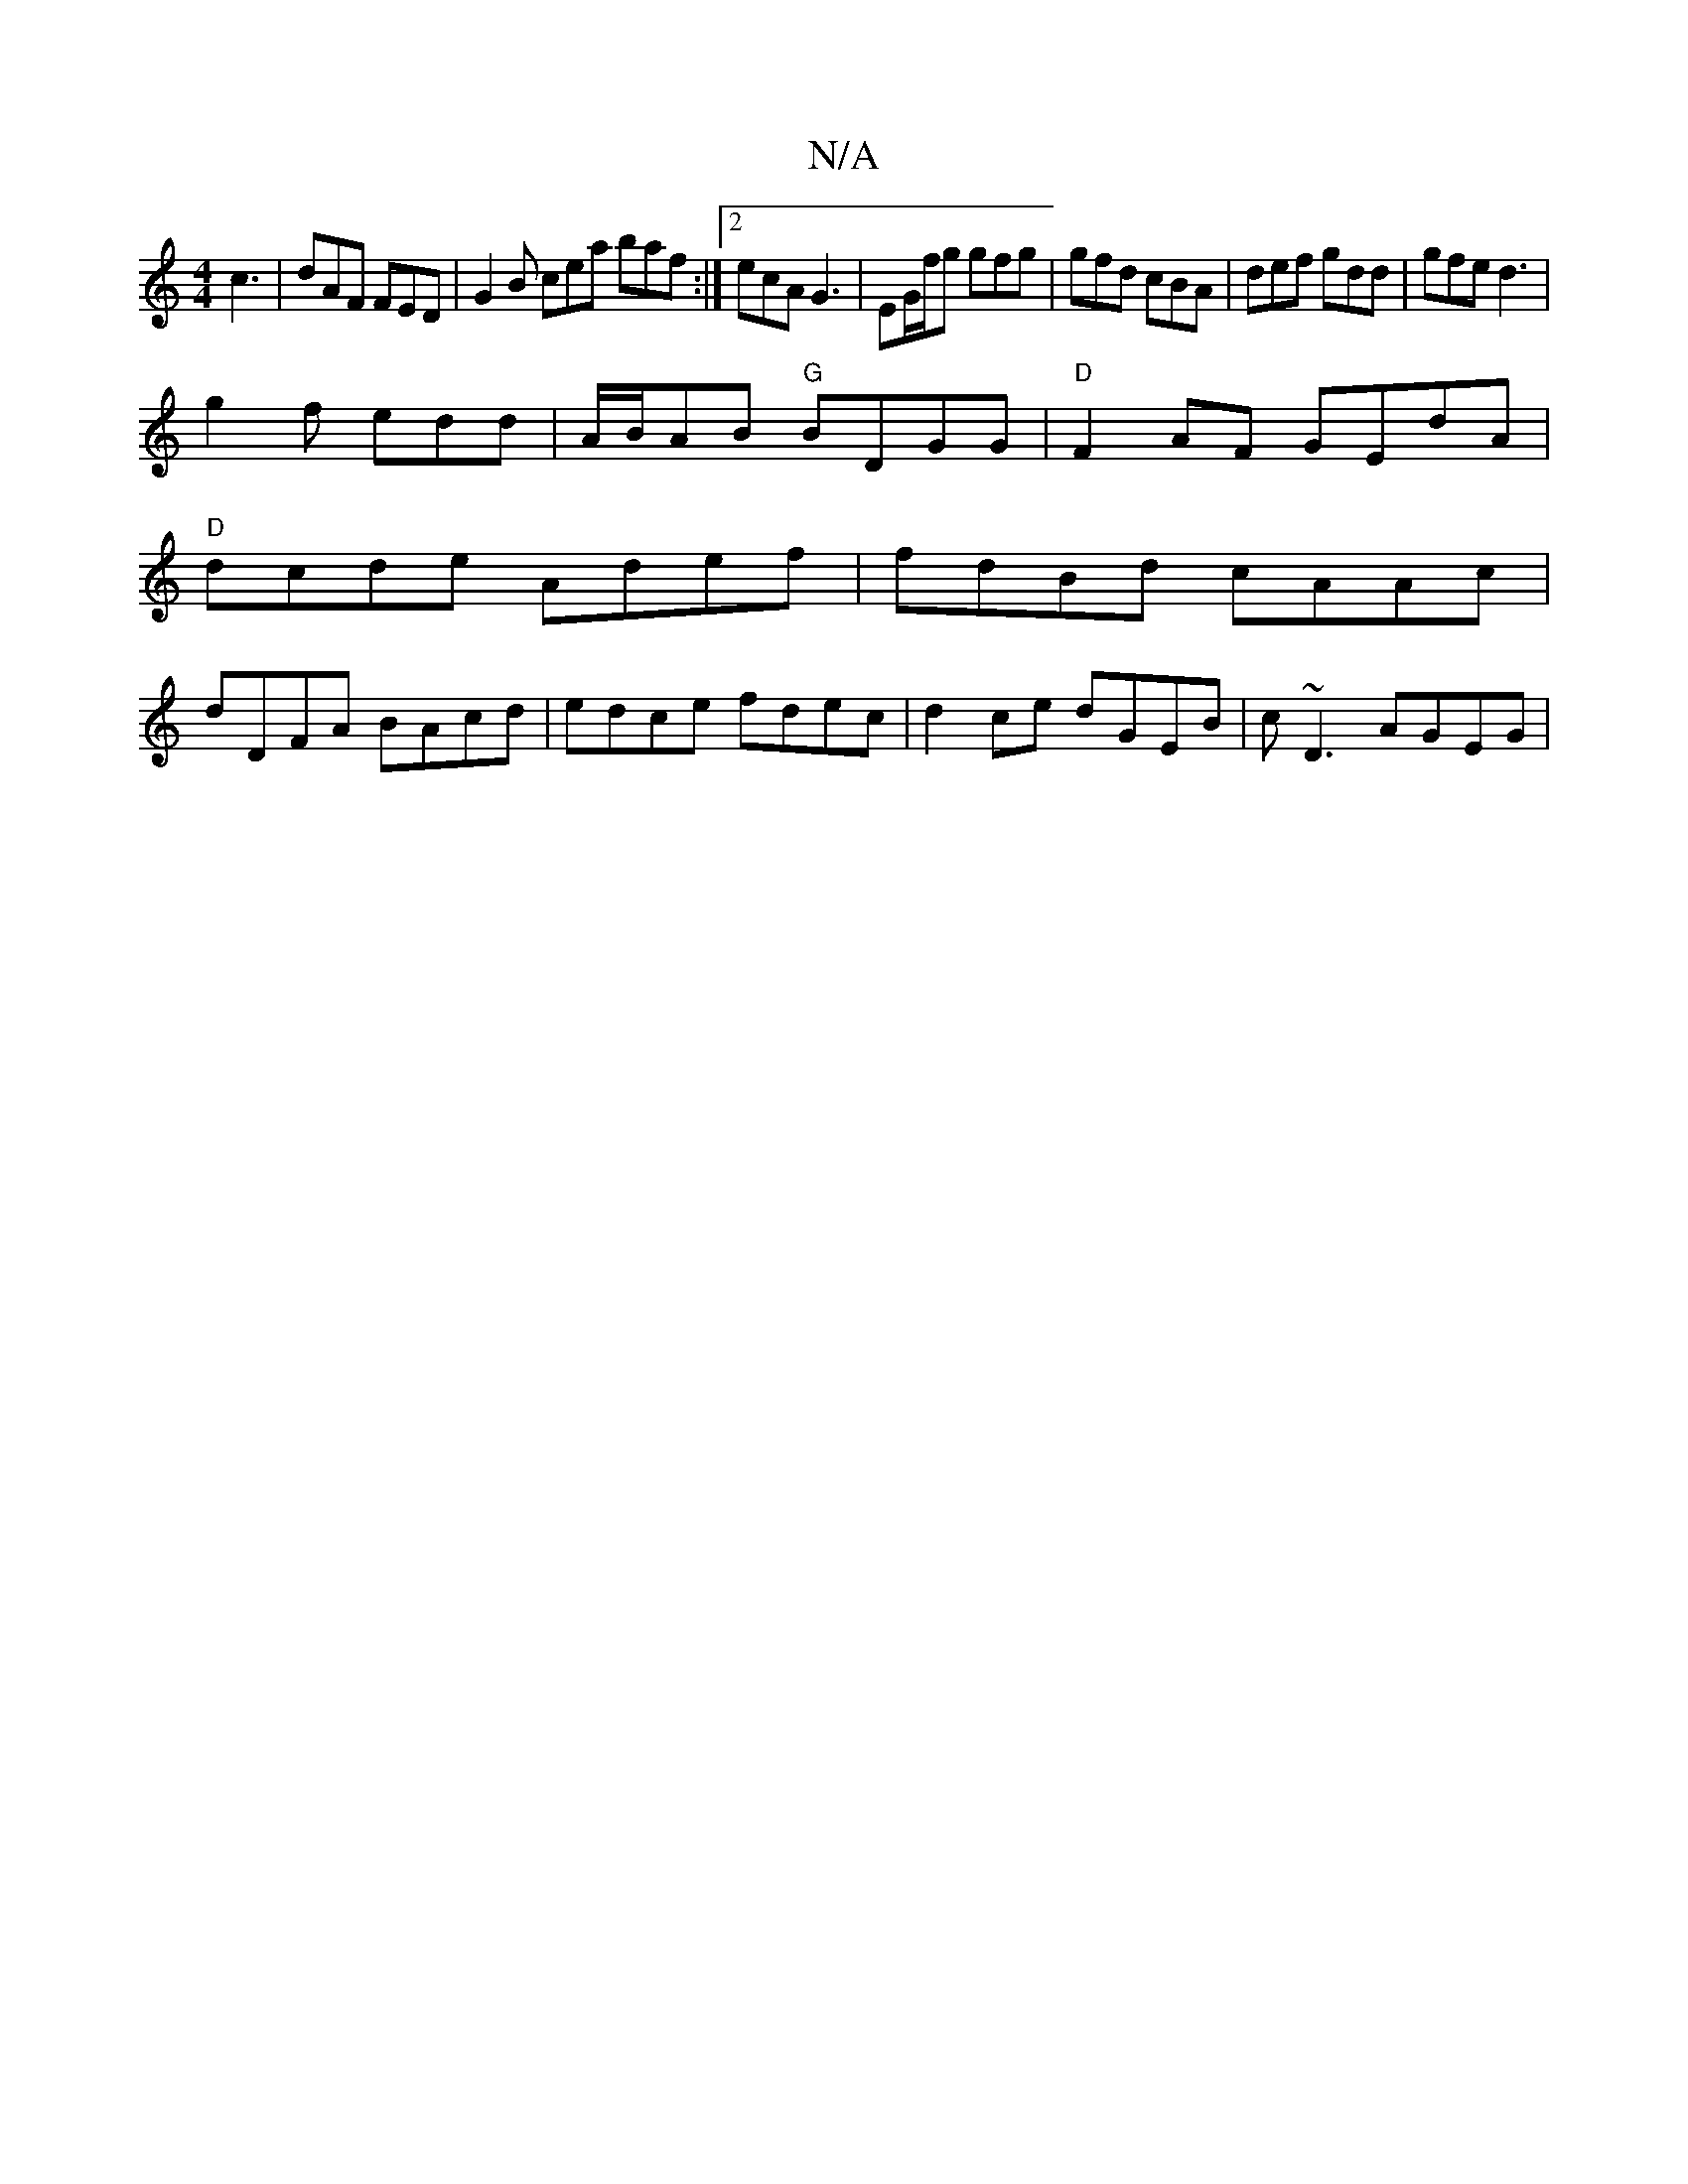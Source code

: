 X:1
T:N/A
M:4/4
R:N/A
K:Cmajor
c3 | dAF FED | G2 B cea baf :|2 ecA G3 | EG/f/g gfg | gfd cBA | def gdd | gfe d3 |
g2f edd | A/B/AB "G"BDGG | "D"F2AF GEdA |
"D"dcde Adef | fdBd cAAc |
dDFA BAcd | edce fdec | d2ce dGEB | c~D3 AGEG | 